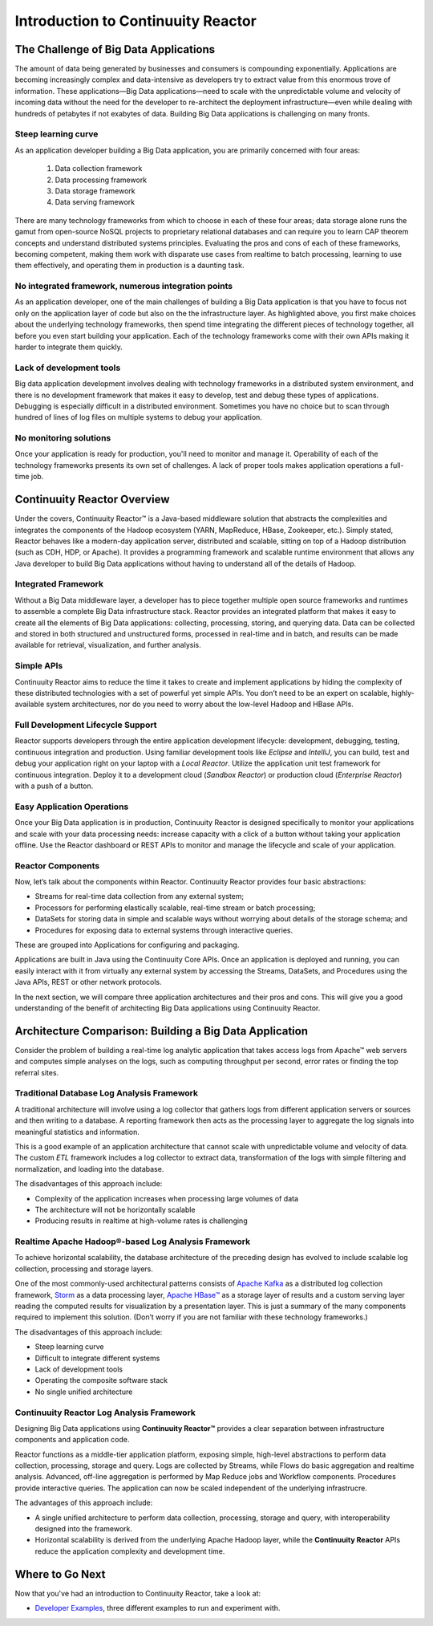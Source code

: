 .. :Author: John Jackson
   :Description: Introduction to Continuuity Reactor

===================================
Introduction to Continuuity Reactor
===================================

.. reST Editor: section-numbering::

.. reST Editor: contents::

The Challenge of Big Data Applications
======================================

The amount of data being generated by businesses and consumers is compounding exponentially. Applications are becoming increasingly complex and data-intensive as developers try to extract value from this enormous trove of information. These applications—Big Data applications—need to scale with the unpredictable volume and velocity of incoming data without the need for the developer to re-architect the deployment infrastructure—even while dealing with hundreds of petabytes if not exabytes of data. Building Big Data applications is challenging on many fronts.

Steep learning curve
--------------------

As an application developer building a Big Data application,
you are primarily concerned with four areas:

 #. Data collection framework
 #. Data processing framework
 #. Data storage framework
 #. Data serving framework

There are many technology frameworks from which to choose in each of these four areas; data storage alone runs the gamut from open-source NoSQL projects to proprietary relational databases and can require you to learn CAP theorem concepts and understand distributed systems principles. Evaluating the pros and cons of each of these frameworks, becoming competent, making them work with disparate use cases from realtime to batch processing, learning to use them effectively, and operating them in production is a daunting task.

No integrated framework, numerous integration points
----------------------------------------------------

As an application developer, one of the main challenges of building a Big Data application is that you have to focus not only on the application layer of code but also on the the infrastructure layer. As highlighted above, you first make choices about the underlying technology frameworks, then spend time integrating the different pieces of technology together, all before you even start building your application. Each of the technology frameworks come with their own APIs making it harder to integrate them quickly.

Lack of development tools
-------------------------
Big data application development involves dealing with technology frameworks in a distributed system environment, and there is no development framework that makes it easy to develop, test and debug these types of applications. Debugging is especially difficult in a distributed environment. Sometimes you have no choice but to scan through hundred of lines of log files on multiple systems to debug your application.

No monitoring solutions
-----------------------

Once your application is ready for production, you'll need to monitor and manage it. Operability of each of the technology frameworks presents its own set of challenges. A lack of proper tools makes application operations a full-time job.


Continuuity Reactor Overview
============================
Under the covers, Continuuity Reactor™ is a Java-based middleware solution that abstracts the complexities and integrates the components of the Hadoop ecosystem (YARN, MapReduce, HBase, Zookeeper, etc.). Simply stated, Reactor behaves like a modern-day application server, distributed and scalable, sitting on top of a Hadoop distribution (such as CDH, HDP, or Apache). It provides a programming framework and scalable runtime environment that allows any Java developer to build Big Data applications without having to understand all of the details of Hadoop.

Integrated Framework
--------------------
Without a Big Data middleware layer, a developer has to piece together multiple open source frameworks and runtimes to assemble a complete Big Data infrastructure stack. Reactor provides an integrated platform that makes it easy to create all the elements of Big Data applications: collecting, processing, storing, and querying data. Data can be collected and stored in both structured and unstructured forms, processed in real-time and in batch, and results can be made available for retrieval, visualization, and further analysis.

Simple APIs
-----------
Continuuity Reactor aims to reduce the time it takes to create and implement applications by hiding the complexity of these distributed technologies with a set of powerful yet simple APIs. You don’t need to be an expert on scalable, highly-available system architectures, nor do you need to worry about the low-level Hadoop and HBase APIs.

Full Development Lifecycle Support
----------------------------------
Reactor supports developers through the entire application development lifecycle: development, debugging, testing, continuous integration and production. Using familiar development tools like *Eclipse* and *IntelliJ*, you can build, test and debug your application right on your laptop with a *Local Reactor*. Utilize the application unit test framework for continuous integration. Deploy it to a development cloud (*Sandbox Reactor*) or production cloud (*Enterprise Reactor*) with a push of a button.

Easy Application Operations
---------------------------
Once your Big Data application is in production, Continuuity Reactor is designed specifically to monitor your applications and scale with your data processing needs: increase capacity with a click of a button without taking your application offline. Use the Reactor dashboard or REST APIs to monitor and manage the lifecycle and scale of your application.

Reactor Components
------------------
Now, let’s talk about the components within Reactor. Continuuity Reactor provides four basic abstractions:

- Streams for real-time data collection from any external system;
- Processors for performing elastically scalable, real-time stream
  or batch processing;
- DataSets for storing data in simple and scalable ways without worrying
  about details of the storage schema; and
- Procedures for exposing data to external systems through interactive queries.

These are grouped into Applications for configuring and packaging.

Applications are built in Java using the Continuuity Core APIs. Once an application is deployed and running, you can easily interact with it from virtually any external system by accessing the Streams, DataSets, and Procedures using the Java APIs, REST or other network protocols.

In the next section, we will compare three application architectures
and their pros and cons.
This will give you a good understanding of the benefit of architecting
Big Data applications using Continuuity Reactor.

Architecture Comparison: Building a Big Data Application
============================================================
Consider the problem of building a real-time log analytic application that takes access logs from Apache™ web servers and computes simple analyses on the logs, such as computing throughput per second, error rates or finding the top referral sites.

Traditional Database Log Analysis Framework
-------------------------------------------
A traditional architecture will involve using a log collector that gathers logs from different application servers or sources and then writing to a database. A reporting framework then acts as the processing layer to aggregate the log signals into meaningful statistics and information.

This is a good example of an application architecture that cannot scale with unpredictable volume and velocity of data. The custom *ETL* framework includes a log collector
to extract data, transformation of the logs with simple filtering and normalization,
and loading into the database.

.. image:: _images/ArchitectureDiagram_1.png

The disadvantages of this approach include:

- Complexity of the application increases when processing large volumes of data
- The architecture will not be horizontally scalable
- Producing results in realtime at high-volume rates is challenging

Real­time Apache Hadoop®-based Log Analysis Framework
-------------------------------------------------------
To achieve horizontal scalability, the database architecture of the preceding design
has evolved to include scalable log collection, processing and storage layers.

One of the most commonly-used architectural patterns consists of
`Apache Kafka <https://kafka.apache.org>`__ as a distributed log collection framework,
`Storm <http://storm-project.net>`__ as a data processing layer,
`Apache HBase™ <http://hbase.apache.org>`__ as a storage layer of results
and a custom serving layer reading the computed results for visualization by a presentation layer. This is just a summary of the many components required to implement this solution. (Don’t worry if you are not familiar with these technology frameworks.)

.. image:: _images/ArchitectureDiagram_2.png

The disadvantages of this approach include:

- Steep learning curve
- Difficult to integrate different systems
- Lack of development tools
- Operating the composite software stack
- No single unified architecture

Continuuity Reactor Log Analysis Framework
------------------------------------------
Designing Big Data applications using **Continuuity Reactor™** provides a clear separation
between infrastructure components and application code.

Reactor functions as a middle-tier application platform, exposing simple, high-level abstractions to perform data collection, processing, storage and query. Logs are collected
by Streams, while Flows do basic aggregation and realtime analysis. Advanced, off-line
aggregation is performed by Map Reduce jobs and Workflow components. Procedures provide
interactive queries. The application can now be scaled independent of the underlying
infrastrucre.

.. image:: _images/ArchitectureDiagram_3.png

The advantages of this approach include:

- A single unified architecture to perform data collection, processing, storage and query,
  with interoperability designed into the framework.
- Horizontal scalability is derived from the underlying Apache Hadoop layer, while the
  **Continuuity Reactor** APIs reduce the application complexity and development time.

Where to Go Next
================
Now that you've had an introduction to Continuuity Reactor, take a look at:

- `Developer Examples <examples>`__,
  three different examples to run and experiment with.

.. - `Continuuity Reactor Programming Guide <programming>`__,
..   an introduction to programming applications for the Continuuity Reactor;
.. - `Advanced Continuuity Reactor Features <advanced>`__,
..   with details of the Flow, DataSet and Transaction systems; and
.. - `Continuuity Reactor HTTP REST API <rest>`__,
..   a guide to programming Continuuity Reactor's HTTP interface;
.. - `Operating a Continuuity Reactor <operations>`__,
..   which covers putting Continuuity Reactor into production.
